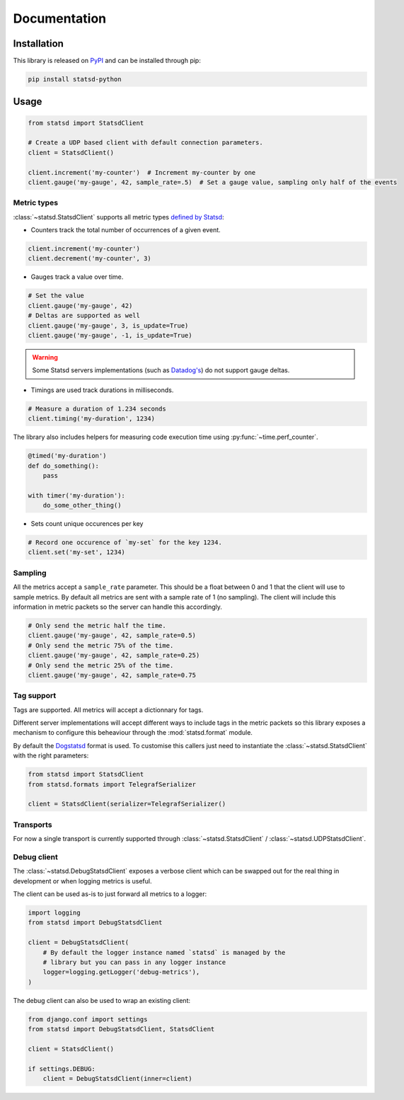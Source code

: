 Documentation
=============

Installation
------------

This library is released on `PyPI <https://pypi.org/project/statsd-python/>`_ and
can be installed through pip:

.. code:: python

    pip install statsd-python

Usage
-----

.. code:: python

    from statsd import StatsdClient

    # Create a UDP based client with default connection parameters.
    client = StatsdClient()

    client.increment('my-counter')  # Increment my-counter by one
    client.gauge('my-gauge', 42, sample_rate=.5)  # Set a gauge value, sampling only half of the events

Metric types
~~~~~~~~~~~~

:class:`~statsd.StatsdClient` supports all metric types `defined by
Statsd <https://github.com/statsd/statsd>`_:

- Counters track the total number of occurrences of a given event.

.. code:: python

    client.increment('my-counter')
    client.decrement('my-counter', 3)

- Gauges track a value over time.

.. code:: python

    # Set the value
    client.gauge('my-gauge', 42)
    # Deltas are supported as well
    client.gauge('my-gauge', 3, is_update=True)
    client.gauge('my-gauge', -1, is_update=True)

.. warning::

    Some Statsd servers implementations (such as `Datadog's
    <https://github.com/DataDog/dd-agent/issues/573>`_)  do not support
    gauge deltas.

- Timings are used track durations in milliseconds.

.. code:: python

    # Measure a duration of 1.234 seconds
    client.timing('my-duration', 1234)

The library also includes helpers for measuring code execution time using
:py:func:`~time.perf_counter`.

.. code:: python

    @timed('my-duration')
    def do_something():
        pass

    with timer('my-duration'):
        do_some_other_thing()

- Sets count unique occurences per key

.. code:: python

    # Record one occurence of `my-set` for the key 1234.
    client.set('my-set', 1234)

Sampling
~~~~~~~~

All the metrics accept a ``sample_rate`` parameter. This should be a float
between 0 and 1 that the client will use to sample metrics. By default all
metrics are sent with a sample rate of 1 (no sampling). The client will
include this information in metric packets so the server can handle this
accordingly.

.. code:: python

    # Only send the metric half the time.
    client.gauge('my-gauge', 42, sample_rate=0.5)
    # Only send the metric 75% of the time.
    client.gauge('my-gauge', 42, sample_rate=0.25)
    # Only send the metric 25% of the time.
    client.gauge('my-gauge', 42, sample_rate=0.75

Tag support
~~~~~~~~~~~

Tags are supported. All metrics will accept a dictionnary for tags.

Different server implementations will accept different ways to include tags in
the metric packets so this library exposes a mechanism to configure this
beheaviour through the :mod:`statsd.format` module.

By default the `Dogstatsd
<https://docs.datadoghq.com/developers/dogstatsd/datagram_shell/>`_ format is
used. To customise this callers just need to instantiate the
:class:`~statsd.StatsdClient` with the right parameters:

.. code:: python

    from statsd import StatsdClient
    from statsd.formats import TelegrafSerializer

    client = StatsdClient(serializer=TelegrafSerializer()

Transports
~~~~~~~~~~

For now a single transport is currently supported through
:class:`~statsd.StatsdClient` / :class:`~statsd.UDPStatsdClient`.


Debug client
~~~~~~~~~~~~

The :class:`~statsd.DebugStatsdClient` exposes a verbose client which can be
swapped out for the real thing in development or when logging metrics is useful.

The client can be used as-is to just forward all metrics to a logger:

.. code:: python

    import logging
    from statsd import DebugStatsdClient

    client = DebugStatsdClient(
        # By default the logger instance named `statsd` is managed by the
        # library but you can pass in any logger instance
        logger=logging.getLogger('debug-metrics'),
    )

The debug client can also be used to wrap an existing client:

.. code:: python

    from django.conf import settings
    from statsd import DebugStatsdClient, StatsdClient

    client = StatsdClient()

    if settings.DEBUG:
        client = DebugStatsdClient(inner=client)

